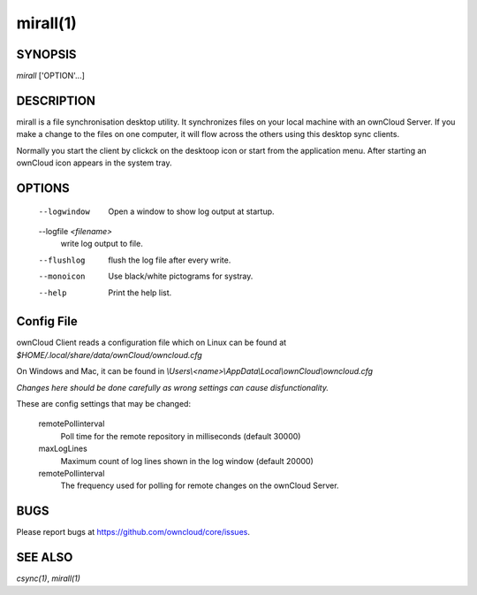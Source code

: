 mirall(1)
---------

SYNOPSIS
========

*mirall* ['OPTION'...]


DESCRIPTION
===========

mirall is a file synchronisation desktop utility.
It synchronizes files on your local machine with an ownCloud Server. If you
make a change to the files on one computer, it will flow across the others
using this desktop sync clients.

Normally you start the client by clickck on the desktoop icon or start from the
application menu. After starting an ownCloud icon appears in the system tray.


OPTIONS
=======
    
    --logwindow
        Open a window to show log output at startup.
    --logfile `<filename>`
        write log output to file.
    --flushlog
        flush the log file after every write.
    --monoicon
        Use black/white pictograms for systray.
    --help
        Print the help list.


Config File
===========

ownCloud Client reads a configuration file which on Linux can be found at
`$HOME/.local/share/data/ownCloud/owncloud.cfg`

On Windows and Mac, it can be found in
`\\Users\\<name>\\AppData\\Local\\ownCloud\\owncloud.cfg`

*Changes here should be done carefully as wrong settings can cause disfunctionality.*


These are config settings that may be changed:

    remotePollinterval
        Poll time for the remote repository in milliseconds (default 30000)
    maxLogLines
        Maximum count of log lines shown in the log window (default 20000)
    remotePollinterval
        The frequency used for polling for remote changes on the ownCloud Server.


BUGS
====

Please report bugs at https://github.com/owncloud/core/issues.


SEE ALSO
========
`csync(1)`, `mirall(1)`

